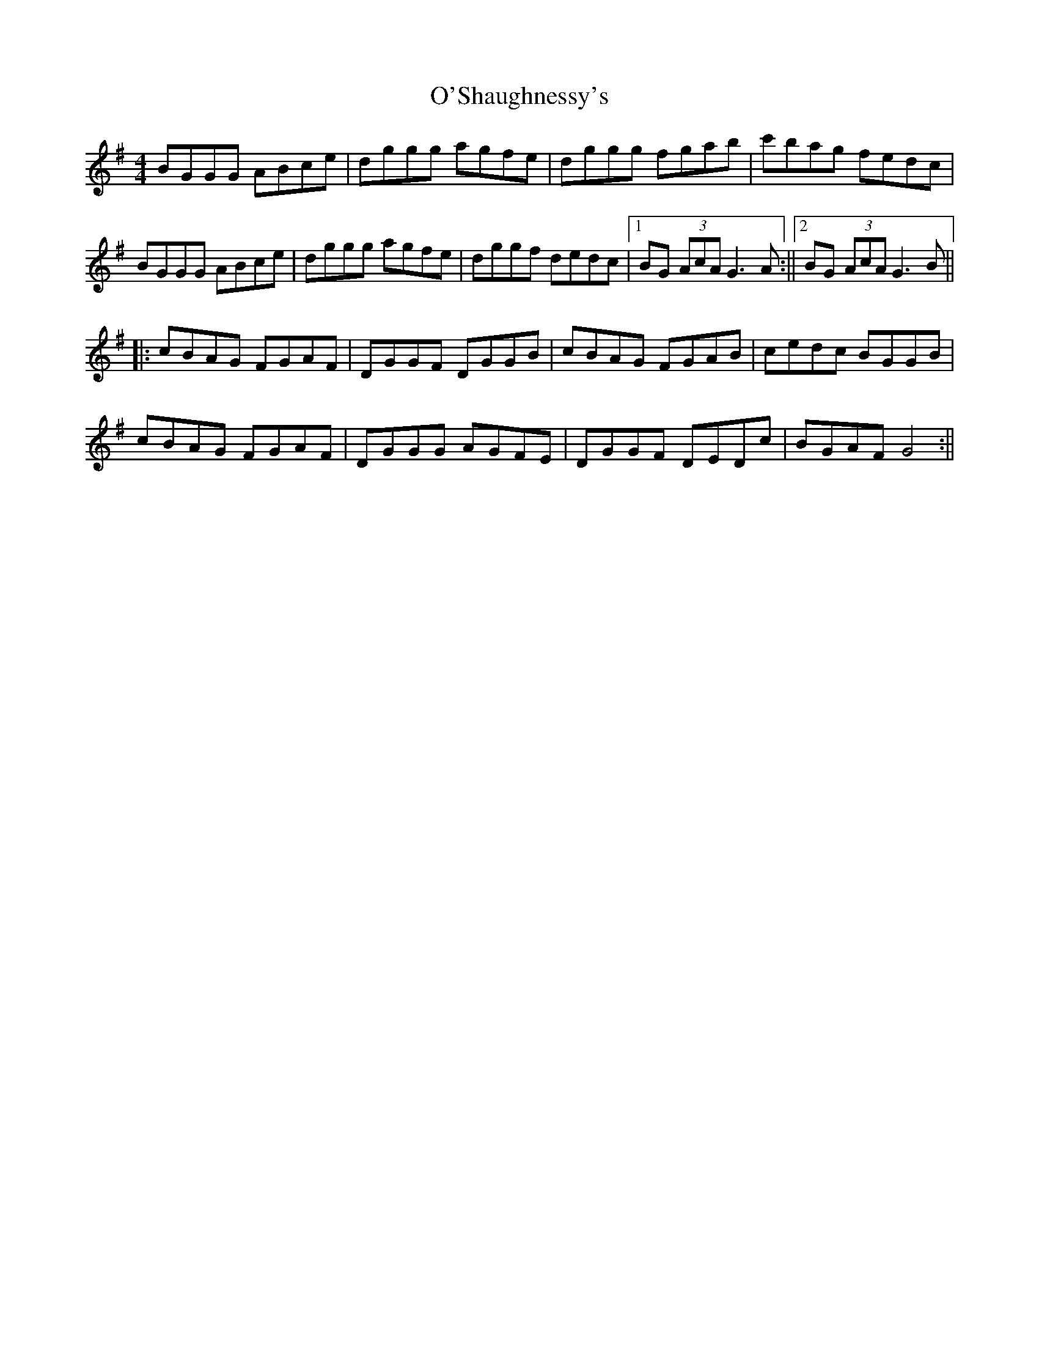 X: 1
T: O'Shaughnessy's
Z: Mattias Redbo
S: https://thesession.org/tunes/15222#setting28311
R: reel
M: 4/4
L: 1/8
K: Gmaj
BGGG ABce|dggg agfe|dggg fgab|c'bag fedc|
BGGG ABce|dggg agfe|dggf dedc|[1BG (3AcA G3A :||[2BG (3AcA G3B||
||:cBAG FGAF|DGGF DGGB|cBAG FGAB|cedc BGGB|
cBAG FGAF|DGGG AGFE|DGGF DEDc|BGAF G4 :||
